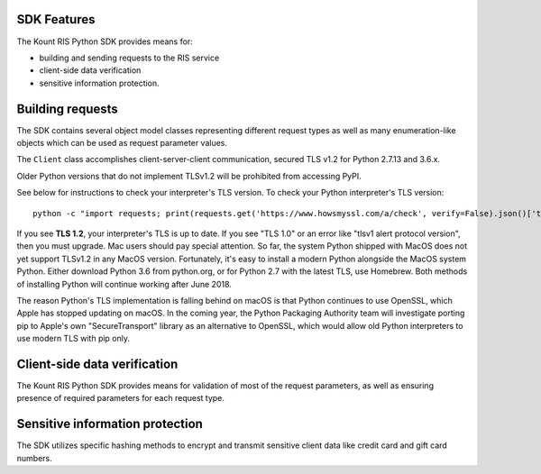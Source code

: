 SDK Features
===============

The Kount RIS Python SDK provides means for: 

* building and sending requests to the RIS service 

* client-side data verification 

* sensitive information protection.

Building requests
=================

The SDK contains several object model classes representing different
request types as well as many enumeration-like objects which can be used
as request parameter values.

The ``Client`` class accomplishes client-server-client communication,
secured TLS v1.2 for Python 2.7.13 and 3.6.x.

Older Python versions that do not implement TLSv1.2 will be prohibited
from accessing PyPI.

See below for instructions to check your interpreter's TLS version. To
check your Python interpreter's TLS version:

:: 

    python -c "import requests; print(requests.get('https://www.howsmyssl.com/a/check', verify=False).json()['tls_version'])"


If you see **TLS 1.2**, your interpreter's TLS is up to
date. If you see "TLS 1.0" or an error like "tlsv1 alert protocol
version", then you must upgrade. Mac users should pay special attention.
So far, the system Python shipped with MacOS does not yet support
TLSv1.2 in any MacOS version. Fortunately, it's easy to install a modern
Python alongside the MacOS system Python. Either download Python 3.6
from python.org, or for Python 2.7 with the latest TLS, use Homebrew.
Both methods of installing Python will continue working after June 2018.

The reason Python's TLS implementation is falling behind on macOS is
that Python continues to use OpenSSL, which Apple has stopped updating
on macOS. In the coming year, the Python Packaging Authority team will
investigate porting pip to Apple's own "SecureTransport" library as an
alternative to OpenSSL, which would allow old Python interpreters to use
modern TLS with pip only.

Client-side data verification
=============================

The Kount RIS Python SDK provides means for validation of most of the
request parameters, as well as ensuring presence of required parameters
for each request type.

Sensitive information protection
================================

The SDK utilizes specific hashing methods to encrypt and transmit
sensitive client data like credit card and gift card numbers.

